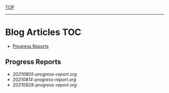[[../README.org][TOP]]
-----
* Blog Articles                                                           :TOC:
  - [[#progress-reports][Progress Reports]]

** Progress Reports
- [[20210805-progress-report.org]]
- [[20210814-progress-report.org]]
- [[20210828-progress-report.org]]
